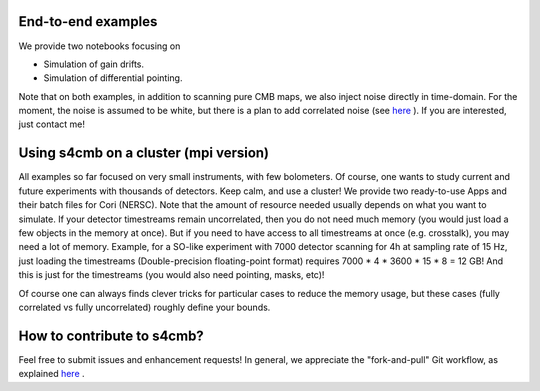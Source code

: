 End-to-end examples
===============

We provide two notebooks focusing on

* Simulation of gain drifts.
* Simulation of differential pointing.

Note that on both examples, in addition to scanning pure CMB maps, we also
inject noise directly in time-domain. For the moment, the noise is assumed to
be white, but there is a plan to add correlated noise (see `here <https://github.com/JulienPeloton/s4cmb/projects>`_ ). If you are interested,
just contact me!

Using s4cmb on a cluster (mpi version)
===============

All examples so far focused on very small instruments, with few bolometers.
Of course, one wants to study current and future experiments with thousands of
detectors. Keep calm, and use a cluster! We provide two ready-to-use Apps and their
batch files for Cori (NERSC). Note that the amount of resource needed usually depends on
what you want to simulate. If your detector timestreams remain uncorrelated, then
you do not need much memory (you would just load a few objects in the memory at once).
But if you need to have access to all timestreams at once (e.g. crosstalk), you may need
a lot of memory. Example, for a SO-like experiment with 7000 detector scanning for 4h at
sampling rate of 15 Hz, just loading the timestreams (Double-precision floating-point format)
requires 7000 * 4 * 3600 * 15 * 8 = 12 GB! And this is just for the timestreams
(you would also need pointing, masks, etc)!

Of course one can always finds clever tricks for particular cases to reduce the memory usage, but
these cases (fully correlated vs fully uncorrelated) roughly define your bounds.

How to contribute to s4cmb?
===============

Feel free to submit issues and enhancement requests!
In general, we appreciate the "fork-and-pull" Git workflow, as explained
`here <https://github.com/JulienPeloton/s4cmb/blob/master/CONTRIBUTING.rst>`_ .
